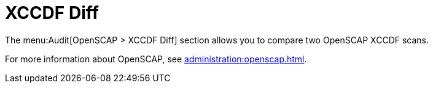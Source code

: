 [[ref-audit-xccdf-diff]]
= XCCDF Diff

The menu:Audit[OpenSCAP > XCCDF Diff] section allows you to compare two OpenSCAP XCCDF scans.

For more information about OpenSCAP, see xref:administration:openscap.adoc[].
